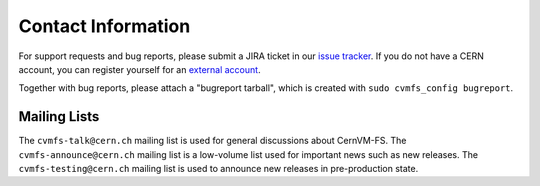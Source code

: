 Contact Information
===================

For support requests and bug reports, please submit a JIRA ticket in our
`issue tracker <https://sft.its.cern.ch/jira/projects/CVM>`_. If you do not have
a CERN account, you can register yourself for an
`external account <https://account.cern.ch/account/Externals/RegisterAccount.aspx>`_.

Together with bug reports, please attach a "bugreport tarball", which is created
with ``sudo cvmfs_config bugreport``.

Mailing Lists
-------------

The ``cvmfs-talk@cern.ch`` mailing list is used for general discussions about
CernVM-FS. The ``cvmfs-announce@cern.ch`` mailing list is a low-volume list used
for important news such as new releases. The ``cvmfs-testing@cern.ch`` mailing
list is used to announce new releases in pre-production state.
